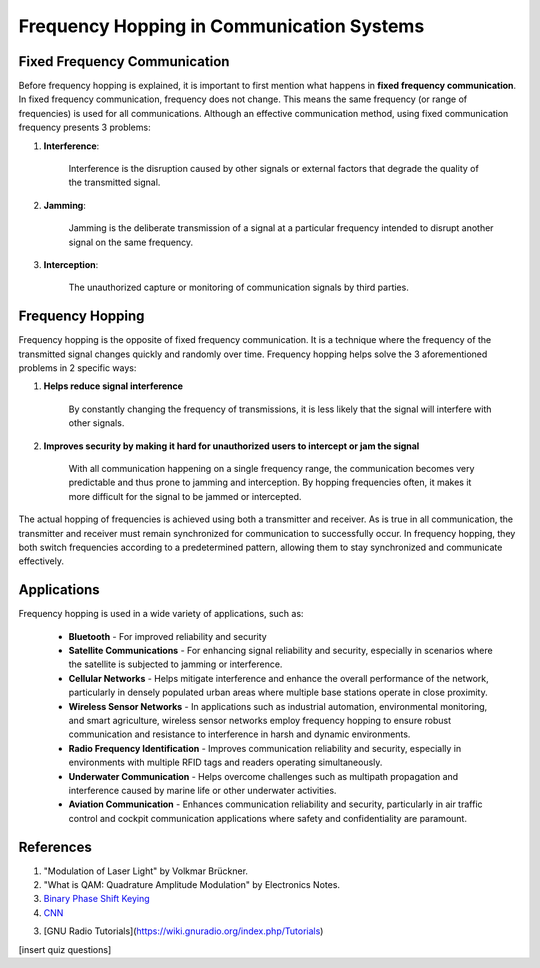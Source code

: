 Frequency Hopping in Communication Systems
===========================================

Fixed Frequency Communication
---------------------------------
Before frequency hopping is explained, it is important to first mention what happens in **fixed frequency communication**.  In fixed frequency communication, frequency does not change.  This means the same frequency (or range of frequencies) is used for all communications.  Although an effective communication method, using fixed communication frequency presents 3 problems:

1. **Interference**:
    
    Interference is the disruption caused by other signals or external factors that degrade the quality of the transmitted signal.

2. **Jamming**:

    Jamming is the deliberate transmission of a signal at a particular frequency intended to disrupt another signal on the same frequency.

3. **Interception**:

    The unauthorized capture or monitoring of communication signals by third parties.


Frequency Hopping
-----------------
Frequency hopping is the opposite of fixed frequency communication.  It is a technique where the frequency of the transmitted signal changes quickly and randomly over time.  Frequency hopping helps solve the 3 aforementioned problems in 2 specific ways:

1. **Helps reduce signal interference**

    By constantly changing the frequency of transmissions, it is less likely that the signal will interfere with other signals.

2. **Improves security by making it hard for unauthorized users to intercept or jam the signal**

    With all communication happening on a single frequency range, the communication becomes very predictable and thus prone to jamming and interception.  By hopping frequencies often, it makes it more difficult for the signal to be jammed or intercepted.


The actual hopping of frequencies is achieved using both a transmitter and receiver.  As is true in all communication, the transmitter and receiver must remain synchronized for communication to successfully occur.  In frequency hopping, they both switch frequencies according to a predetermined pattern, allowing them to stay synchronized and communicate effectively.


Applications
------------
Frequency hopping is used in a wide variety of applications, such as:

    - **Bluetooth** - For improved reliability and security
    - **Satellite Communications** - For enhancing signal reliability and security, especially in scenarios where the satellite is subjected to jamming or interference.
    - **Cellular Networks** - Helps mitigate interference and enhance the overall performance of the network, particularly in densely populated urban areas where multiple base stations operate in close proximity.
    - **Wireless Sensor Networks** - In applications such as industrial automation, environmental monitoring, and smart agriculture, wireless sensor networks employ frequency hopping to ensure robust communication and resistance to interference in harsh and dynamic environments.
    - **Radio Frequency Identification** - Improves communication reliability and security, especially in environments with multiple RFID tags and readers operating simultaneously.
    - **Underwater Communication** - Helps overcome challenges such as multipath propagation and interference caused by marine life or other underwater activities.
    - **Aviation Communication** - Enhances communication reliability and security, particularly in air traffic control and cockpit communication applications where safety and confidentiality are paramount.

References
----------

1. "Modulation of Laser Light" by Volkmar Brückner.
2. "What is QAM: Quadrature Amplitude Modulation" by Electronics Notes.
3. `Binary Phase Shift Keying <https://www.geeksforgeeks.org/bpsk-binary-phase-shift-keying/>`_
4. `CNN <http://cnn.com>`_

3. [GNU Radio Tutorials](https://wiki.gnuradio.org/index.php/Tutorials)

[insert quiz questions]